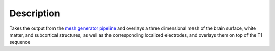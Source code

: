 Description
==============================

Takes the output from the `mesh generator pipeline <https://github.com/cronelab/FreesurferMeshGenerator>`_ and overlays a three dimensional
mesh of the brain surface, white matter, and subcortical structures, as well as the corresponding localized electrodes, and overlays them on
top of the T1 sequence



